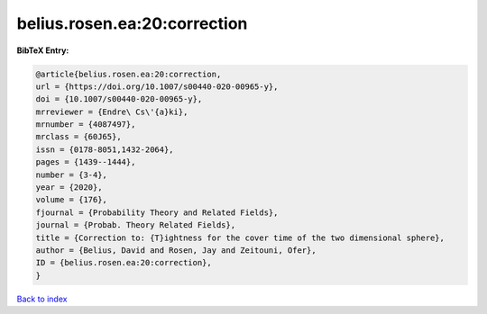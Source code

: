 belius.rosen.ea:20:correction
=============================

.. :cite:t:`belius.rosen.ea:20:correction`

.. bibliography:: ../../All.bib

**BibTeX Entry:**

.. code-block:: bibtex

   @article{belius.rosen.ea:20:correction,
   url = {https://doi.org/10.1007/s00440-020-00965-y},
   doi = {10.1007/s00440-020-00965-y},
   mrreviewer = {Endre\ Cs\'{a}ki},
   mrnumber = {4087497},
   mrclass = {60J65},
   issn = {0178-8051,1432-2064},
   pages = {1439--1444},
   number = {3-4},
   year = {2020},
   volume = {176},
   fjournal = {Probability Theory and Related Fields},
   journal = {Probab. Theory Related Fields},
   title = {Correction to: {T}ightness for the cover time of the two dimensional sphere},
   author = {Belius, David and Rosen, Jay and Zeitouni, Ofer},
   ID = {belius.rosen.ea:20:correction},
   }

`Back to index <../index>`_
